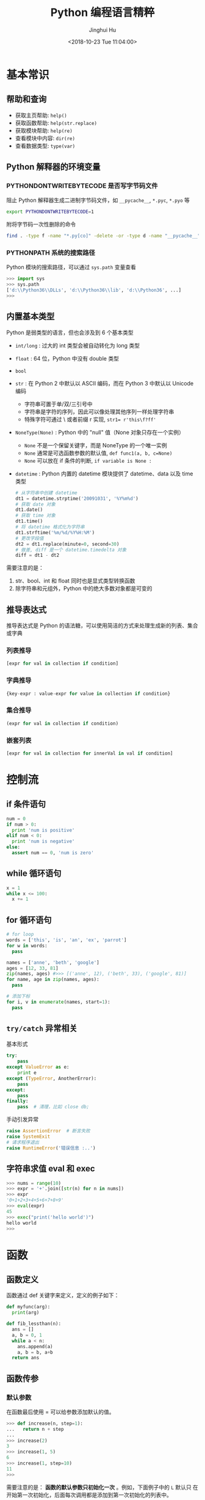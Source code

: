 #+TITLE: Python 编程语言精粹
#+AUTHOR: Jinghui Hu
#+EMAIL: hujinghui@buaa.edu.cn
#+DATE: <2018-10-23 Tue 11:04:00>
#+HTML_LINK_UP: ../readme.html
#+HTML_LINK_HOME: ../index.html
#+TAGS: python programming distilled

* 基本常识
** 帮助和查询
   - 获取主页帮助: ~help()~
   - 获取函数帮助: ~help(str.replace)~
   - 获取模块帮助: ~help(re)~
   - 查看模块中内容: ~dir(re)~
   - 查看数据类型: ~type(var)~

** Python 解释器的环境变量
*** PYTHONDONTWRITEBYTECODE 是否写字节码文件
    阻止 Python 解释器生成二进制字节码文件，如 =__pycache__=, =*.pyc=, =*.pyo= 等

    #+BEGIN_SRC sh
      export PYTHONDONTWRITEBYTECODE=1
    #+END_SRC

    附将字节码一次性删除的命令

    #+BEGIN_SRC sh
      find . -type f -name "*.py[co]" -delete -or -type d -name "__pycache__" -delete
    #+END_SRC

*** PYTHONPATH 系统的搜索路径
    Python 模块的搜索路径，可以通过 =sys.path= 变量查看
    #+BEGIN_SRC python :exports code
      >>> import sys
      >>> sys.path
      ['d:\\Python36\\DLLs', 'd:\\Python36\\lib', 'd:\\Python36', ...]
      >>>
    #+END_SRC

** 内置基本类型
   Python 是弱类型的语言，但也会涉及到 6 个基本类型

   - ~int/long~ : 过大的 int 类型会被自动转化为 long 类型
   - ~float~ : 64 位，Python 中没有 double 类型
   - ~bool~
   - ~str~ : 在 Python 2 中默认以 ASCII 编码，而在 Python 3 中默认以 Unicode 编码
     - 字符串可置于单/双/三引号中
     - 字符串是字符的序列，因此可以像处理其他序列一样处理字符串
     - 特殊字符可通过 \ 或者前缀 r 实现, ~str1= r'this\f?ff'~
   - ~NoneType(None)~ : Python 中的 "null" 值（None 对象只存在一个实例）
     - ~None~ 不是一个保留关键字，而是 NoneType 的一个唯一实例
     - ~None~ 通常是可选函数参数的默认值, ~def func1(a, b, c=None)~
     - ~None~ 可以放在 if 条件的判断, ~if variable is None :~
   - ~datetime~ : Python 内置的 datetime 模块提供了 datetime、data 以及 time 类型

     #+BEGIN_SRC python
       # 从字符串中创建 datetime
       dt1 = datetime.strptime('20091031', '%Y%m%d')
       # 获取 date 对象
       dt1.date()
       # 获取 time 对象
       dt1.time()
       # 将 datetime 格式化为字符串
       dt1.strftime('%m/%d/%Y%H:%M')
       # 更改字段值
       dt2 = dt1.replace(minute=0, second=30)
       # 做差, diff 是一个 datetime.timedelta 对象
       diff = dt1 - dt2
     #+END_SRC

   需要注意的是：
   1. str、bool、int 和 float 同时也是显式类型转换函数
   2. 除字符串和元组外，Python 中的绝大多数对象都是可变的

** 推导表达式
   推导表达式是 Python 的语法糖，可以使用简洁的方式来处理生成新的列表、集合或字典

*** 列表推导
    #+BEGIN_SRC python
      [expr for val in collection if condition]
    #+END_SRC

*** 字典推导
    #+BEGIN_SRC python
      {key-expr : value-expr for value in collection if condition}
    #+END_SRC

*** 集合推导
    #+BEGIN_SRC python
      (expr for val in collection if condition)
    #+END_SRC

*** 嵌套列表
    #+BEGIN_SRC python
      [expr for val in collection for innerVal in val if condition]
    #+END_SRC

* 控制流
** if 条件语句
   #+BEGIN_SRC python :exports code
     num = 0
     if num > 0:
       print 'num is positive'
     elif num < 0:
       print 'num is negative'
     else:
       assert num == 0, 'num is zero'
   #+END_SRC

** while 循环语句
   #+BEGIN_SRC python :exports code
     x = 1
     while x <= 100:
       x += 1
   #+END_SRC

** for 循环语句
   #+BEGIN_SRC python :exports code
     # for loop
     words = ['this', 'is', 'an', 'ex', 'parrot']
     for w in words:
       pass

     names = ['anne', 'beth', 'google']
     ages = [12, 33, 81]
     zip(names, ages) #>>> [('anne', 12), ('beth', 33), ('google', 81)]
     for name, age in zip(names, ages):
       pass

     # 添加下标
     for i, v in enumerate(names, start=1):
       pass
   #+END_SRC

** ~try/catch~ 异常相关
   基本形式
   #+BEGIN_SRC python
     try:
         pass
     except ValueError as e:
         print e
     except (TypeError, AnotherError):
         pass
     except:
         pass
     finally:
         pass  # 清理，比如 close db;
   #+END_SRC

   手动引发异常
   #+BEGIN_SRC python
     raise AssertionError  # 断言失败
     raise SystemExit
     # 请求程序退出
     raise RuntimeError('错误信息 :..')
   #+END_SRC

** 字符串求值 eval 和 exec
   #+BEGIN_SRC python :exports code
     >>> nums = range(10)
     >>> expr = '+'.join([str(n) for n in nums])
     >>> expr
     '0+1+2+3+4+5+6+7+8+9'
     >>> eval(expr)
     45
     >>> exec("print('hello world')")
     hello world
     >>>
   #+END_SRC

* 函数
** 函数定义
   函数通过 def 关键字来定义，定义的例子如下：

   #+BEGIN_SRC python :exports code
     def myfunc(arg):
       print(arg)

     def fib_lessthan(n):
       ans = []
       a, b = 0, 1
       while a < n:
         ans.append(a)
         a, b = b, a+b
       return ans
   #+END_SRC

** 函数传参
*** 默认参数
    在函数最后使用 = 可以给参数添加默认的值。
    #+BEGIN_SRC python :exports code
      >>> def increase(n, step=1):
      ...   return n + step
      ...
      >>> increase(2)
      3
      >>> increase(1, 5)
      6
      >>> increase(1, step=10)
      11
      >>>
    #+END_SRC

    需要注意的是： *函数的默认参数只初始化一次* 。例如，下面例子中的 =L= 默认只
    在开始第一次初始化，后面每次调用都是添加到第一次初始化的列表中。

    #+BEGIN_SRC python :exports code
      >>> def f(a, L=[]):
      ...   L.append(a)
      ...   return L
      ...
      >>> f(1)
      [1]
      >>> f(2)
      [1, 2]
      >>> f(3)
      [1, 2, 3]
      >>>
    #+END_SRC

*** 变长参数

    Python 的变长参数传递可以通过列表或者字典实现。当在参数前面添加一个 =*= 表示
    在当前参数列表中的变长部分都会放入一个列表中传进函数里面， =**= 会放入一个字
    典中。

    #+BEGIN_SRC python :exports code
      >>> def print_param(*params):
      ...   print(params)
      ...
      >>> print_param('aa')
      ('aa',)
      >>> print_param('aa', 'bb')
      ('aa', 'bb')
      >>>
      >>> def print_param2(**params):
      ...   print(params)
      ...
      >>> print_param2(x=1, y=2)
      {'x': 1, 'y': 2}
      >>>
      >>> def print_param3(x, y, *args, **kargs):
      ...   print(x)
      ...   print(y)
      ...   print(args)
      ...   print(xargs)
      ...
      >>> def print_param3(x, y, *args, **kargs):
      ...   print(x)
      ...   print(y)
      ...   print(args)
      ...   print(kargs)
      ...
      >>> print_param3(1, 2, 3, 4, 5, p='3', k='d')
      1
      2
      (3, 4, 5)
      {'p': '3', 'k': 'd'}
      >>>
    #+END_SRC

    =*= 和 =**= 除了定义变长参数的作用以外，还可以用于将列表和字典参数解包，下面
    是一个使用的例子。

    #+BEGIN_SRC python :exports code
      list(range(3, 6))            # normal call with separate arguments
      args = [3, 6]
      list(range(*args))           # call with arguments unpacked from a list

      def parrot(voltage, state='a stiff', action='voom'):
        print("-- This parrot wouldn't", action, end=' ')
        print("if you put", voltage, "volts through it.", end=' ')
        print("E's", state, "!")
      d = {"voltage": "four million", "state": "bleedin' demised", "action": "VOOM"}
      parrot(**d)
    #+END_SRC

*** lambda 表达式

    lambda 表达式其实是匿名函数，lambda 表达式可以帮助我们来实现闭包操作。如下定
    义了 =make_incrementor= 来动态生成 =add5= 和 =add10= 函数。

    #+BEGIN_SRC python :exports code
      >>> def make_incrementor(n):
      ...   return lambda x: x + n
      ...
      >>> add5 = make_incrementor(5)
      >>> add10 = make_incrementor(10)
      >>> add5(4)
      9
      >>> add10(4)
      14
      >>>
    #+END_SRC

*** 装饰器
    装饰器是一个返回函数的高阶函数，通常是对一个函数进行一些属性设置后再将结果返回给
    原来的函数。装饰器使用 =@= 修饰到函数定义的前面，下面是一个样例。

    #+BEGIN_SRC python :exports code
      >>> def foo():
      ...   print('foo called')
      ...
      >>> def decorator(func):
      ...   return func
      ...
      >>> foo = decorator(foo)
      >>>
      >>> @decorator
      ... def bar():
      ...   print('bar called')
      ...
      >>> bar()
      bar called
      >>>
    #+END_SRC

** 匿名函数
   1. =filter(func,iter)= 只能处理一个参数 iter ，仅仅将满足 func 方法的数值过滤出来。
   2. =map(func,iter1,iter2,..)= 可以处理多个 iter，实现通过 func 方法对 iter1,
      iter2,... 进行处理。
   3. =reduce(func,iter,init)= 仅能处理一个 iter, init 为初始化值，执行顺序为：先将
      每个 iter 内部第一个值和 init 进行 func 处理，处理的结果再与 iter 第二个值进
      行 func 处理，直到结束。

   #+BEGIN_SRC python :exports code
     >>> numseq = map(str, range(10))
     >>> list(numseq)
     ['0', '1', '2', '3', '4', '5', '6', '7', '8', '9']
     >>> filnum = filter(lambda x: x > 5, range(10))
     >>> list(filnum)
     [6, 7, 8, 9]
     >>> from functools import reduce
     >>> reduce(lambda x, y: x+y, range(100), 0)
     4950
     >>>
   #+END_SRC

** 全局变量
   Python 定义的变量默认都是局部变量，如果需要定义全局变量需要使用 =global= 关键
   字修饰。

   #+BEGIN_SRC python :exports code
     >>> g_x = 0
     >>> def change_x():
     ...   global g_x
     ...   g_x += 1
     ...
     >>> g_x
     0
     >>> change_x()
     >>> g_x
     1
     >>>
   #+END_SRC

* 类
** 定义类
   #+BEGIN_SRC python :exports code
     class Vector:
       # constructor
       def __init__(self, a, b):
         self.a = a
         self.b = b

       # destructor
       def __del__(self):
         pass

       # displayer of this class
       def __str__(self):
         return 'Vector (%d, %d)' % (self.a, self.b)

       # override operator '+'
       def __add__(self,other):
         return Vector(self.a + other.a, self.b + other.b)

     v1 = Vector(2, 10)
     v2 = Vector(5, -2)
     v3 = v1 + v2
   #+END_SRC

** 类继承
   Python 的类继承方式如下：

   #+BEGIN_SRC python :exports code
     __metaclass__ = type
     class Parent:
       def __init__(self,):
         self.name = 'parent'

       def myMethod(self):
         print(self.name)

     class Child(Parent):
       def __init__(self):
         self.name = 'child'

       def myMethod(self):
         # call super method
         super(Child, self).myMethod()

     c = Child()
     c.myMethod()
   #+END_SRC

** 访问控制
   Python 没有 private, protected, public 关键字，类的访问级别根据函数的命名来。
   #+BEGIN_SRC python :exports code
     class Visibility:
       # private method start with __
       def __inaccessible(self):
         print 'you can not see me'

       # public method
       def accessible(self):
         print 'this secret message is:',
         self.__inaccessible()


     secr = Visibility()
     # secr.__inaccessible()
     '''
     Traceback (most recent call last):
     File "***.py", line 13, in <module>
       secr.__inaccessible()
     AttributeError: Visibility instance has no attribute '__inaccessible'
     '''
     secr.accessible() #>>> this secret message is: you can not see me
   #+END_SRC

** 定义类型类
   #+BEGIN_SRC python :exports code
     __metaclass__ = type
     class Rect:
       def __init__(self, width=0, height=0):
         self.w = width
         self.h = height

       def getSize(self):
         return self.w, self.h

       def setSize(self, size):
         self.w, self.h = size

     size = property(getSize, setSize)

     r = Rect(2, 5)
     r.size #=> (2, 5)
     r.size = 4, 4
     r.size #=> (4, 4)
   #+END_SRC

* 模块
** 定义模块
   定义模块就像正常编写普通 Python 的代码一样，在相应文件中定义一些函数。

   #+BEGIN_SRC python :exports code
     # fibo.py
     # Fibonacci numbers module
     def fib(n):    # write Fibonacci series up to n
       a, b = 0, 1
         while a < n:
           print(a, end=' ')
           a, b = b, a+b
           print()

     def fib2(n):   # return Fibonacci series up to n
       result = []
       a, b = 0, 1
         while a < n:
           result.append(a)
           a, b = b, a+b
         return result
   #+END_SRC

   然后通过 =import= 关键字导入模块

   #+BEGIN_SRC python :exports code
     import fibo
     fibo.fib(1000)
     fibo.fib2(100)

     # or
     from fibo import fib, fib2
     import fibo as fib
     from fibo import fib as fibonacci
   #+END_SRC

** 包的组织结构
   包也是一种模块，在每一级的文件夹下需要新建 =__init__.py= 文件初始化当前的包。下
   面是一个包的文件结构的例子。

   #+BEGIN_SRC text
      sound/                          Top-level package
            __init__.py               Initialize the sound package
            formats/                  Subpackage for file format conversions
                    __init__.py
                    wavread.py
                    wavwrite.py
                    aiffread.py
                    aiffwrite.py
                    auread.py
                    auwrite.py
                    ...
            effects/                  Subpackage for sound effects
                    __init__.py
                    echo.py
                    surround.py
                    reverse.py
                    ...
            filters/                  Subpackage for filters
                    __init__.py
                    equalizer.py
                    vocoder.py
                    karaoke.py
                    ...
   #+END_SRC

   当包创建并且添加到 =PYTHONPATH= 环境变量中后，可以通过如下方式导入包

   #+BEGIN_SRC python :exports code
      import sound.effects.echo
      from sound.effects import echo
      from sound.effects.echo import echofilter
   #+END_SRC

* 内置对象
** 列表
*** 创建列表
    #+BEGIN_SRC python :exports code
      >>> 3 * [4]
      [4, 4, 4]
      >>> 5 * ['']
      ['', '', '', '', '']
      >>> 3 * [ 2 * [0]]
      [[0, 0], [0, 0], [0, 0]]
      >>>
    #+END_SRC

*** 索引列表元素以及获取子列表
    常见的有直接下标索引，范围索引，倒序索引。

    #+BEGIN_SRC python :exports code
      >>> nums = [1, 2, 3, 4, 5, 6, 7]
      >>> nums[1:3]
      [2, 3]
      >>> nums[-3:]
      [5, 6, 7]
      >>> nums[-2]
      6
      >>>
    #+END_SRC

    使用具有一定步长的索引

    #+BEGIN_SRC python :exports code
      >>> start = 1; end = 7; step  = 2
      >>> nums[start:end:step]
      [2, 4, 6]
      >>>
    #+END_SRC

*** 修改列表内容：添加，扩展，翻转，排序
    =append= 方法向列表最后添加元素，注意这样添加的方式是 *引用* ， 如果需要复制
    的方式则需要 *深度复制* 。

    #+BEGIN_SRC python :exports code
      >>> x = [1, 2, 3]
      >>> y = x
      >>> x.append(4)
      >>> x
      [1, 2, 3, 4]
      >>> y
      [1, 2, 3, 4]
      >>>
      >>> from copy import copy
      >>> y = copy(x)
      >>> x.append(5)
      >>> x
      [1, 2, 3, 4, 5]
      >>> y
      [1, 2, 3, 4]
      >>>
    #+END_SRC

    =insert= 插入元素， =pop= 出栈元素， =remove=查找并删除特定元素， =clear= 清
    除所有列表。

    #+BEGIN_SRC python :exports code
      >>> friuts = ['apple', 'banana', 'orange']
      >>> friuts.insert(1, 'pear')
      >>> friuts
      ['apple', 'pear', 'banana', 'orange']
      >>> friuts.pop()
      'orange'
      >>> friuts
      ['apple', 'pear', 'banana']
      >>> friuts.remove('apple')
      >>> friuts
      ['pear', 'banana']
      >>> friuts.clear()
      >>> friuts
      []
      >>>
    #+END_SRC

    =extend= 使用一个列表来扩展列表，相当于合并两个列表

    #+BEGIN_SRC python :exports code
      >>> x = [1, 2, 3]; y = [5, 7]
      >>> x.extend(y)
      >>> x
      [1, 2, 3, 5, 7]
      >>>
    #+END_SRC

    =reverse= 翻转列表。 =sort= 成员方法在修改当前列表的元素，对其进行排序。
    =sorted= 返回排序后的副本。
    #+BEGIN_SRC python :exports code
      >>> x = [4, 6, 2, 1, 0, 6]
      >>> x.reverse()
      >>> x
      [6, 0, 1, 2, 6, 4]
      >>> y = sorted(x)
      >>> x
      [6, 0, 1, 2, 6, 4]
      >>> y
      [0, 1, 2, 4, 6, 6]
      >>> x.sort()
      >>> x
      [0, 1, 2, 4, 6, 6]
      >>> friuts = ['apple', 'pear', 'banana', 'orange']
      >>> friuts.sort(key=len) # 按单词长度排序
      >>> friuts
      ['pear', 'apple', 'banana', 'orange']
      >>> friuts.sort() # 按字典序排序
      >>> friuts
      ['apple', 'banana', 'orange', 'pear']
      >>>
    #+END_SRC

    一个非常重要的技巧， *通过赋值的方式来增加和删除列表中的元素* 。

    #+BEGIN_SRC python :exports code
      >>> numbers = [1, 5]
      >>> numbers[1:1] = [2, 3, 4] # add elements by assign
      >>> numbers
      [1, 2, 3, 4, 5]
      >>> numbers[-3:] = [] # delete elements by assign empty list
      >>> numbers
      [1, 2]
      >>>
    #+END_SRC

*** 统计列表信息: 元素存在性判断，长度，最大最小值
    使用 =in= 可以判断当前元素是否在一个列表里。 =len= 是求列表的长度， =min= 求列表
    中的最小值。

    #+BEGIN_SRC python :exports code
      >>> greeting = 'Hello'
      >>> 'x' in greeting
      False
      >>> 'l' in greeting
      True
      >>> len(greeting)
      5
      >>> min(greeting)
      'H'
      >>>
    #+END_SRC

*** 列表查找
    =count= 对列表中的元素计数

    #+BEGIN_SRC python :exports code
      >>> numbers = [1, 2, 1, 3, 4, 2, 1]
      >>> numbers.count(1)
      3
      >>>
    #+END_SRC

    =index= 查找元素，返回元素下标。如果元素不存在则抛出 ValueError 异常

    #+BEGIN_SRC python :exports code
      >>> friuts = ['apple', 'banana', 'orange']
      >>> friuts.index("apple")
      0
      >>> friuts.index("foo")
      Traceback (most recent call last):
        File "<stdin>", line 1, in <module>
      ValueError: 'foo' is not in list
      >>>
    #+END_SRC

** 字符串
*** 基本操作，格式化输出，模板字符串
    字符串有类似于列表的索引操作，也可以使用 =%= 和元组的组合方式来输出格式化字
    符串。

    #+BEGIN_SRC python :exports code
      >>> url = 'http://jeanhwea.github.io'
      >>> url[-2:]
      'io'
      >>> fmt = 'first: %s, second: %s'
      >>> val = ('hello', 'Jeanhwea')
      >>> fmt % val
      'first: hello, second: Jeanhwea'
      >>>
    #+END_SRC

    Python 支持字符串模板的操作，但是并没有 Ruby 那么好用，一般的操作方式如下：

    #+BEGIN_SRC python :exports code
      >>> from string import Template
      >>> s = Template('$friut is $color') # using $$ to diplay $
      >>> data = {'friut': 'apple', 'color': 'red'}
      >>> s.substitute(friut='banana', color='yellow')
      'banana is yellow'
      >>> s.substitute(data)
      'apple is red'
      >>>
    #+END_SRC


    另外一直比较常用的模板字符串形式如下，操作清晰易懂，建议使用这种方式来操作字
    符串

    #+BEGIN_SRC python :exports code
      >>> foo = 'foo'
      >>> bar = 'bar'
      >>> '%s%s' % (foo, bar)
      'foobar'
      >>> '{0}{1}'.format(foo, bar)
      'foobar'
      >>> '{foo}{bar}'.format(foo=foo, bar=bar)
      'foobar'
      >>> '{{foo}}{bar}'.format(foo=foo, bar=bar)
      '{foo}bar'
      >>>
    #+END_SRC

*** 字符串索引方式
    #+BEGIN_SRC python :exports code
      #  +---+---+---+---+---+---+
      #  | P | y | t | h | o | n |
      #  +---+---+---+---+---+---+
      #  0   1   2   3   4   5   6
      # -6  -5  -4  -3  -2  -1
      >>> python = 'Python'
      >>> python[0]
      'P'
      >>> python[-1]
      'n'
      >>> python[-3]
      'h'
      >>>
    #+END_SRC

*** 字符串查找
    =find= 查找字符串的内容, 类似的有 =lfind= 和 =rfind= 。 =startswith= 和
    =endswith= 判定开头和结尾字母。

    #+BEGIN_SRC python :exports code
      >>> url = 'http://jeanhwea.github.io'
      >>> url.find('jeanhwea')
      7
      >>> url.find('nothing')
      -1
      >>> start = 10
      >>> url.find('e', start)
      13
      >>> 'hello, man'.startswith('hi')
      False
      >>> 'hello, man'.startswith('hello')
      True
      >>> 'hello, man'.endswith('man')
      True
      >>>
    #+END_SRC

*** 修改字符串：替换，删除空格
    =replace= 替换字符串

    #+BEGIN_SRC python :exports code
      str = "Hello, world"
      >>> str.replace("world", "Jinghui")
      'Hello, Jinghui'
      >>> "aaba".replace("a", "$")
      '$$b$'
      >>> "aaba".replace("a", "$", 1)
      '$aba'
      >>>
    #+END_SRC

    =strip= 可以移除字符串前后的空白字符，另外有 =lstrip= 和 =rstrip= 。其它一些
    转化大小写的函数见代码演示。

    #+BEGIN_SRC python :exports code
      >>> foo = '   internal whitespace is kept    '
      >>> foo.strip()
      'internal whitespace is kept'
      >>> foo.lstrip()
      'internal whitespace is kept    '
      >>> foo.rstrip()
      '   internal whitespace is kept'
      >>> foo.upper()
      '   INTERNAL WHITESPACE IS KEPT    '
      >>> foo.lower()
      '   internal whitespace is kept    '
      >>> foo.strip().capitalize()
      'Internal whitespace is kept'
      >>> from string import capwords
      >>> capwords(foo)
      'Internal Whitespace Is Kept'
      >>>
    #+END_SRC

*** 字符串和列表转化: split join
    =join= 连接字符串， =split= 分割字符串
    #+BEGIN_SRC python :exports code
      >>> dirs = 'home' , 'hujh', 'Projects' # tuple
      >>> dirs
      ('home', 'hujh', 'Projects')
      >>> '/'.join(dirs)
      'home/hujh/Projects'
      >>> seq = [1, 2, 4]
      >>> '+'.join([str(n) for n in seq])
      '1+2+4'
      >>> '1+2+3+4'.split('+')
      ['1', '2', '3', '4']
      >>>
    #+END_SRC

*** 正则表达式
    正则表达式是处理文档的必备工具，常用的有 =search= ， =match= ， =findall= ，
    =finditer= 这几个函数。

    =search= 若 string 中包含 pattern 子串，则返回 Match 对象，否则返回 None，注
    意，如果 string 中存在多个 pattern 子串，只返回第一个。

    =match= 从首字母开始开始匹配，string 如果包含 pattern 子串，则匹配成功，返回
    Match 对象，失败则返回 None，若要完全匹配，pattern 要以$结尾。

    =findall= 返回 string 中所有与 pattern 相匹配的全部字串，返回形式为数组。

    #+BEGIN_SRC python :exports code
      >>> import re
      >>> re.search(r'(abc)', 'hello abc.')
      <_sre.SRE_Match object; span=(6, 9), match='abc'>
      >>> m = re.search(r'(abc)', 'hello abc.')
      >>> m.group(0)
      'abc'
      >>> m = re.match(r'(abc)', 'hello abc.')
      >>> m.group(0)
      Traceback (most recent call last):
        File "<stdin>", line 1, in <module>
      AttributeError: 'NoneType' object has no attribute 'group'
      >>> m = re.match(r'(\w+)', 'hello abc.')
      >>> m.group(0)
      'hello'
      >>> re.findall(r'\w+', 'hello abc.')
      ['hello', 'abc']
      >>>
    #+END_SRC

** 字典
*** 基本操作： 字典的添加、删除、修改
    #+BEGIN_SRC python :exports code
      >>> items = [('name', 'Jeanhwea'), ('age', '24')]
      >>> d = dict(items)
      >>> d['name']
      'Jeanhwea'
      >>> d['gender'] = 'male'
      >>> d
      {'name': 'Jeanhwea', 'age': '24', 'gender': 'male'}
      >>> len(d)
      3
      >>> del d['age']
      >>> d
      {'name': 'Jeanhwea', 'gender': 'male'}
      >>> 'name' in d
      True
      >>> d
      {'name': 'Jeanhwea', 'gender': 'male'}
      >>> d.clear()
      >>> d
      {}
      >>>
    #+END_SRC

    关于字典引用的相关操作， *如何优雅地置空原字典而不影响引用的列表*

    #+BEGIN_SRC python :exports code
      >>> x = {}
      >>> x['key1'] = 'val1'
      >>> x
      {'key1': 'val1'}
      >>> y = x
      >>> y
      {'key1': 'val1'}
      >>> x.clear() # clear x as well as y
      >>> y
      {}

      >>> x['key2'] = 'val2'
      >>> x
      {'key2': 'val2'}
      >>> y
      {'key2': 'val2'}
      >>> x = {} # bind x to {}, while y stay it old state
      >>> y
      {'key2': 'val2'}
      >>>
    #+END_SRC

*** 浅拷贝和深拷贝
    字典也有浅拷贝和深拷贝的区别，具体见下面代码。

    #+BEGIN_SRC python :exports code
      >>> # 浅拷贝
      >>> x = { 'name': 'Jeanhwea', 'friends': ['Jack', 'Alice'] }
      >>> y = x.copy()
      >>> y['name'] = 'Wang'
      >>> x
      {'name': 'Jeanhwea', 'friends': ['Jack', 'Alice']}
      >>> y
      {'name': 'Wang', 'friends': ['Jack', 'Alice']}
      >>> y['friends'].remove('Jack')
      >>> x
      {'name': 'Jeanhwea', 'friends': ['Alice']}
      >>> y
      {'name': 'Wang', 'friends': ['Alice']}
      >>>
      >>> # 深拷贝
      >>> x = { 'name': 'Jeanhwea', 'friends': ['Jack', 'Alice'] }
      >>> from copy import deepcopy
      >>> y = deepcopy(x)
      >>> y['name'] = 'Wang'
      >>> x
      {'name': 'Jeanhwea', 'friends': ['Jack', 'Alice']}
      >>> y
      {'name': 'Wang', 'friends': ['Jack', 'Alice']}
      >>> y['friends'].remove('Jack')
      >>> x
      {'name': 'Jeanhwea', 'friends': ['Jack', 'Alice']}
      >>> y
      {'name': 'Wang', 'friends': ['Alice']}
      >>>
    #+END_SRC

*** 构造字典
    =fromkeys= 通过列表生成字典。查字典时， =get= 方法不会引起异常，直接索引会引
    起异常。

    #+BEGIN_SRC python :exports code
      >>> keys = ['a', 'b', 'c']
      >>> {}.fromkeys(keys)
      {'a': None, 'b': None, 'c': None}
      >>> {}.fromkeys(keys, '(none)')
      {'a': '(none)', 'b': '(none)', 'c': '(none)'}
      >>> x = {'k1': 'val1', 'k2': 'val2'}
      >>> x['c']
      Traceback (most recent call last):
        File "<stdin>", line 1, in <module>
      KeyError: 'c'
      >>> x.get('c')
      >>> x.get('c') == None
      True
      >>>
    #+END_SRC

    下面的创建字典的方法结果是一样的
    #+BEGIN_SRC python :exports code
      >>> dict(one=1, two=2, three=3)
      {'one': 1, 'two': 2, 'three': 3}
      >>> {'one': 1, 'two': 2, 'three': 3}
      {'one': 1, 'two': 2, 'three': 3}
      >>> dict(zip(['one', 'two', 'three'], [1, 2, 3]))
      {'one': 1, 'two': 2, 'three': 3}
      >>> dict([('two', 2), ('one', 1), ('three', 3)])
      {'two': 2, 'one': 1, 'three': 3}
      >>> dict({'three': 3, 'one': 1, 'two': 2})
      {'three': 3, 'one': 1, 'two': 2}
      >>>
    #+END_SRC

*** 键是否存在和迭代器
    =has_key= 在 Python3.x 中已经弃用，建议用 =in= 关键字判断是否在字典中。

    #+BEGIN_SRC python :exports code
      x = {'k1': 'val1', 'k2': 'val2'}
      x.has_key('k1') #>>> True
      x.has_key('c') #>>> False
      'k1' in x
    #+END_SRC

    #+BEGIN_SRC python :exports code
      x = {'k1': 'val1', 'k2': 'val2'}
      >>> x.items()
      dict_items([('k1', 'val1'), ('k2', 'val2')])
      >>> x.values()
      dict_values(['val1', 'val2'])
      >>> x.keys()
      dict_keys(['k1', 'k2'])

      for k, v in x.iteritems():
          pass
      for v in x.itervalues():
          pass
      for k in x.iterkeys():
          pass

    #+END_SRC

*** 更新字典
    =update= 方法通过一个字典的内容来替换另外一个字典。

    #+BEGIN_SRC python :exports code
      >>> p1 = dict(x=0,y=0)
      >>> p1
      {'x': 0, 'y': 0}
      >>> p2 = dict(x=1, y=2)
      >>> p2
      {'x': 1, 'y': 2}
      >>> p1.update(p2)
      >>> p1
      {'x': 1, 'y': 2}
      >>> p2
      {'x': 1, 'y': 2}
      >>>
    #+END_SRC

*** 获取字典的值
    =setdefault= 用于设置字典的默认值，如果元素存在则返回元素的值，并将值写入字
    典。=get= 方法有同样的取值效果，但是不会将字典中不存在的值写入字典中。

    #+BEGIN_SRC python :exports code
      >>> person = dict(name='Jinghui', age=18)
      >>> person
      {'name': 'Jinghui', 'age': 18}
      >>> person.setdefault('name', 'anonymous')
      'Jinghui'
      >>> person.setdefault('birthday', 'unknown')
      'unknown'
      >>> person
      {'name': 'Jinghui', 'age': 18, 'birthday': 'unknown'}
      >>> person['height']
      Traceback (most recent call last):
        File "<stdin>", line 1, in <module>
      KeyError: 'height'
      >>> person.setdefault('height', 120)
      120
      >>> person['height']
      120
      >>>
    #+END_SRC

** 时间和日期
*** 基本操作
    =time= 模块提供和时间相关的处理函数。 =datetime= 提供和日期相关的处理函数

    #+BEGIN_SRC python :exports code
      >>> import time
      >>> time.time()
      1562066055.218775
      >>> int(time.time())
      1562066055
      >>>
      >>> from datetime import datetime, timedelta
      >>> datetime.today()
      datetime.datetime(2019, 7, 2, 19, 14, 15, 427266)
      >>>
      >>> year = timedelta(days=365)
      >>> year
      datetime.timedelta(365)
      >>> year.total_seconds()
      31536000.0
      >>> datetime.today() + year
      datetime.datetime(2020, 7, 1, 19, 14, 15, 692306)
      >>>
    #+END_SRC

*** time 模块
    time 模块中的所有时间通过 =time.struct_time= 数据结构存储，一般使用
    =struct_time= 作为时间格式转换的中间变量。

    #+BEGIN_SRC python :exports code
      >>> time.localtime() # local time
      time.struct_time(tm_year=2019, tm_mon=7, tm_mday=2, tm_hour=19, tm_min=15, tm_sec=46, tm_wday=1, tm_yday=183, tm_isdst=0)
      >>> time.gmtime()    # UTC time
      time.struct_time(tm_year=2019, tm_mon=7, tm_mday=2, tm_hour=11, tm_min=15, tm_sec=46, tm_wday=1, tm_yday=183, tm_isdst=0)
      >>>
    #+END_SRC

*** 时间戳和 =struct_time= 转换
    #+BEGIN_SRC python :exports code
       >>> now = time.time()
       >>> time.localtime(now) # timestamp -> struct_time
       time.struct_time(tm_year=2019, tm_mon=7, tm_mday=2, tm_hour=19, tm_min=18, tm_sec=38, tm_wday=1, tm_yday=183, tm_isdst=0)
       >>> local_time = time.localtime()
       >>> time.mktime(local_time) # the inverse function of localtime(), struct_time -> timestamp
       1562066319.0
       >>>
    #+END_SRC

*** 格式化处理时间, 字符串和 =struct_time= 之间转换
    #+BEGIN_SRC python :exports code
       >>> fmt = '%Y-%m-%d %H:%M:%S'
       >>> time.strftime(fmt, time.localtime())
       '2019-07-02 19:19:38'
       >>> time.strftime(fmt, time.gmtime())
       '2019-07-02 11:19:38'
       >>> time.strptime('2018-10-24 14:51:03', fmt)
       time.struct_time(tm_year=2018, tm_mon=10, tm_mday=24, tm_hour=14, tm_min=51, tm_sec=3, tm_wday=2, tm_yday=297, tm_isdst=-1)
       >>>
    #+END_SRC

*** 时间戳和字符串之间转换
    需要借助 Python 的 time 模块中的 =struct_time= 作为中间数据结构来进行转换

    #+BEGIN_SRC python :exports code
       >>> fmt = '%Y-%m-%d %H:%M:%S'
       >>> now = time.time()
       >>> time.strftime(fmt, time.localtime(now))
       '2019-07-02 19:20:42'
       >>> time.mktime(time.strptime('2018-10-24 15:03:46', fmt))
       1540364626.0
       >>>
    #+END_SRC

*** 时间日期格式化字符串含义表
    具体定义见下表：
    | Directive | Meaning                                                                                                                                                                                                     |
    |-----------+-------------------------------------------------------------------------------------------------------------------------------------------------------------------------------------------------------------|
    | %a        | Locale’s abbreviated weekday name.                                                                                                                                                                          |
    | %A        | Locale’s full weekday name.                                                                                                                                                                                 |
    | %b        | Locale’s abbreviated month name.                                                                                                                                                                            |
    | %B        | Locale’s full month name.                                                                                                                                                                                   |
    | %c        | Locale’s appropriate date and time representation.                                                                                                                                                          |
    | %d        | Day of the month as a decimal number [01,31].                                                                                                                                                               |
    | %H        | Hour (24-hour clock) as a decimal number [00,23].                                                                                                                                                           |
    | %I        | Hour (12-hour clock) as a decimal number [01,12].                                                                                                                                                           |
    | %j        | Day of the year as a decimal number [001,366].                                                                                                                                                              |
    | %m        | Month as a decimal number [01,12].                                                                                                                                                                          |
    | %M        | Minute as a decimal number [00,59].                                                                                                                                                                         |
    | %p        | Locale’s equivalent of either AM or PM.                                                                                                                                                                     |
    | %S        | Second as a decimal number [00,61].                                                                                                                                                                         |
    | %U        | Week number of the year (Sunday as the first day of the week) as a decimal number [00,53]. All days in a new year preceding the first Sunday are considered to be in week 0.                                |
    | %w        | Weekday as a decimal number [0(Sunday),6].                                                                                                                                                                  |
    | %W        | Week number of the year (Monday as the first day of the week) as a decimal number [00,53]. All days in a new year preceding the first Monday are considered to be in week 0.                                |
    | %x        | Locale’s appropriate date representation.                                                                                                                                                                   |
    | %X        | Locale’s appropriate time representation.                                                                                                                                                                   |
    | %y        | Year without century as a decimal number [00,99].                                                                                                                                                           |
    | %Y        | Year with century as a decimal number.                                                                                                                                                                      |
    | %z        | Time zone offset indicating a positive or negative time difference from UTC/GMT of the form +HHMM or -HHMM, where H represents decimal hour digits and M represents decimal minute digits [-23:59, +23:59]. |
    | %Z        | Time zone name (no characters if no time zone exists).                                                                                                                                                      |
    | %%        | A literal '%' character.                                                                                                                                                                                    |

*** 线程休眠
    =sleep= 可以是线程休眠相应的秒数。
    #+BEGIN_SRC python :exports code
       import time
       time.sleep(5) # 线程休眠 5 秒
    #+END_SRC

** 用户输入
*** =raw_input= 和 =input=
    Python3.x 里面已经把 =raw_input()= 给去掉了。事实上是这样的：在 Python3.x 内，
    将 =raw_input()= 重命名为 =input()= ，这样一来，无须导入也能从标准输入获得数
    据了。如果您需要保留版本 Python2.x 的 =input()= 功能，可以使用
    =eval(input())= ，效果基本相同。Python2.x 中， =raw_input()= 会从标准输入
    =sys.stdin= 读取一个输入并返回一个字符串，且尾部的换行符从末尾移除。其中关于
    读取用户输入的样例如下：

    #+BEGIN_SRC python :exports code
      import os, sys

      if __name__ == '__main__' :
        # read raw string
        name = raw_input('name = ')
        print('your name is ' + name)

        # read a expression, for example, integer
        age = input('age = ')
        print(age+1)
    #+END_SRC

*** sys.argv 参数
    =sys.argv= 其实是一个列表，在可以直接读取，用法如下：

    #+BEGIN_SRC python :exports code
      import sys
      if __name__ == '__main__':
        print(sys.argv)
    #+END_SRC

** 命令行参数
   =argparse= 是 Python 的标准库，可以用来解析命令行参数，非常好用，请参考 [[https://docs.python.org/3/library/argparse.html][doc]]

   #+BEGIN_SRC python :exports code
     import argparse

     if __name__ == '__main__':
         parser = argparse.ArgumentParser(description="short decription for this
         command.")
         parser.add_argument("-v", "--verbose", action="store_true", help="boolean for verbose")
         parser.add_argument("-a", "--paraA", type=float)
         parser.add_argument("-b", "--paraB", type=float)
         parser.add_argument("folders", nargs='+', help="list of folders")
         args = parser.parse_args()

         yourfunc(args.paraA, args.paraB)
   #+END_SRC

* 常用工具
** 单元测试
   Python 自带单元测试模块， =unittest=
   #+BEGIN_SRC python
     import unittest
   #+END_SRC

   我们可以编写继承于 ~unittest.TestCase~ 测试类的子类，并在子类中编写具体的测试
   函数。测试函数命必须以 =test_= 开头，否则不会被识别为测试函数，进而不会在运行
   单元测试时被运行。
   #+BEGIN_SRC python
     class TestSubclass(unittest.TestCase):

       def test_func(self):
         self.assertEqual(0, 0)
         # 可以通过 msg 关键字参数提供测试失败时的提示消息
         self.assertEqual(0, 0, msg='modified message')
         self.assertGreater(1, 0)
         self.assertIn(0, [0])
         self.assertTrue(True)
         # 测试是否会抛出异常
         with self.assertRaises(KeyError):
           _ = dict()[1]

       # 被@unittest.skip 装饰器装饰的测试类或测试函数会被跳过
       @unittest.skip(reason='just skip')
       def test_skip(self):
         raise Exception('I shall never be tested')
   #+END_SRC

   ~unittest.TestCase~ 中还有两个特殊的成员函数，他们分别会在调用每一个测试函数
   的前后运行。在测试前连接数据库并在测试完成后断开连接是一种常见的使用场景
   #+BEGIN_SRC python
     def setUp(self):
       # To do: connect to the database
       pass

     def tearDown(self):
       # To do: release the connection
       pass

     def test_database(self):
       # To do: test the database
       pass
   #+END_SRC

   测试类编写完毕后，可以通过添加以下代码来将当前文件当成正常的 Python 脚本使用
   #+BEGIN_SRC python
     if __name__ == '__main__':
       unittest.main()
   #+END_SRC

** 日志
   在进行比较大的工程中往往需要配置日志。

*** 配置案例
    我在 GitHub 的 Python 模板工程 [[https://github.com/Jeanhwea/python-project-template][Python Project Template]] 建了日志初始化样例。
    在项目模块的 init 文件中初始化空的 handler
    #+BEGIN_SRC python
      # sample/__init__.py
      # -*- coding: utf-8 -*-
      __all__ = ()
      # https://docs.python.org/3/howto/logging.html#configuring-logging-for-a-library
      import logging
      logging.getLogger(__name__).addHandler(logging.NullHandler())
    #+END_SRC

    在测试的模块 init 文件中读取根目录的[[https://github.com/Jeanhwea/python-project-template/blob/master/custom.yml][配置文件]]，这样的好处是运行单元测试的时候
    可以看到日志的输出，当项目打包后就屏蔽了日志输出。
    #+BEGIN_SRC python
      # test/__init__.py
      # -*- coding: utf-8 -*-
      import os
      import sys
      sys.path.insert(0, os.path.abspath(os.path.join(os.path.dirname(__file__), '..')))

      import logging.config
      from sample.tool.config import load_logging_config

      logging.config.dictConfig(load_logging_config())
    #+END_SRC

*** 使用指南
    #+BEGIN_SRC python :exports code
      import logging.config
      logging.config.fileConfig('logging.conf')
    #+END_SRC

    初始化过后就可以记录日志了，这样记录日志方法可以是直接记录，也可以在类里面记
    录。下面是常用的记录方法：

    #+BEGIN_SRC python :exports code
      import logging

      # logging directly
      logger = logging.getLogger(__name__)
      logging.info("...")

      # logging in Class
      class Hello:

        def __init__(self):
          self.logger = logging.getLogger(__name__)

        def hello(self):
      self.info("...")
    #+END_SRC

** excel
   Python 不是自带操作 excel 的包，需要安装第三方包来完成相应的操作。常见的可以
   操作 excel 文件的包有：pandas, openpyxl, xlrd, xlutils 和 pyexcel。

*** pandas
    读取 excel 中的数据

    #+BEGIN_SRC python :exports code
      import pandas as pd
      xl = pd.ExcelFile('example.xlsx')
      print(xl.sheet_names)
      df1 = xl.parse(xl.sheet_names[0])
    #+END_SRC

    将数据写入 excel 文件

    #+BEGIN_SRC python :exports code
      import numpy as np
      import pandas as pd
      data =   pd.Series([1,3,5,6,8])
      writer = pd.ExcelWriter('example.xlsx', engine='xlsxwriter')
      data.to_excel(writer, 'Sheet1')
      writer.save()
    #+END_SRC

*** xlrd
    [[https://xlrd.readthedocs.io/en/latest/][xlrd]] 可以操作 excel，如果想要轻量级操作可以使用这个包，并且 pandas 读取
    excel 底层也是调用 xlrd 的。 xlrd 的缺点是 *只能读取，不能写入* 。

    #+BEGIN_SRC python :exports code
      import xlrd
      workbook = xlrd.open_workbook('example.xlsx')
      workbook = xlrd.open_workbook('example.xlsx', on_demand = True)
      workbook.sheet_names() #=> ['Sheet1']
      workbook.sheets() #=> [<xlrd.sheet.Sheet object at 0x000000001407E208>]
      sheet = workbook.sheet_by_name('Sheet1')
      sheet = workbook.sheet_by_index(0)

      row, col = 3, 0
      # ctype : 0 empty,1 string, 2 number, 3 date, 4 boolean, 5 error
      sheet.cell(row, col).ctype #=> 2
      sheet.cell(row, col).value #=> 2.0
      sheet.nrows #=> 6
      sheet.ncols #=> 2
      sheet.col_values(0) #=> ['', 0.0, 1.0, 2.0, 3.0, 4.0]
      sheet.row_values(4) #=> [3.0, 6.0]
    #+END_SRC

*** xlwt
    [[https://xlwt.readthedocs.io/en/latest/][xlwt]] 可以写入 excel 文件，具体使用方式见代码

    #+BEGIN_SRC python :exports code
      import xlwt

      book = xlwt.Workbook(encoding="utf-8")
      sheet1 = book.add_sheet("Sheet1")
      sheet1.write(0, 0, "Hello world")
      book.save("sheet1.xls")

      book = xlwt.Workbook()
      sheet1 = book.add_sheet("Sheet1")
      cols = ["A", "B", "C", "D", "E"]
      txt = [0,1,2,3,4]
      for num in range(5):
        row = sheet1.row(num)
        for index, col in enumerate(cols):
          value = txt[index] + num
          row.write(index, value)
      book.save("test.xls")
    #+END_SRC

** csv
   Python 自带读写 csv 文件的模块，可以直接导入 csv 模块。

*** 读取 csv 文件
    使用函数方式读取 csv 文件
    #+BEGIN_SRC python :exports code
      import csv
      with open('eggs.csv', 'rb') as csvfile:
        spamreader = csv.reader(csvfile, delimiter=' ', quotechar='|')
        for row in spamreader:
          print ', '.join(row)
    #+END_SRC

    使用类方式读取 csv 文件
    #+BEGIN_SRC python :exports code
      import csv
      with open('names.csv') as csvfile:
        reader = csv.DictReader(csvfile)
        for row in reader:
          print(row['first_name'], row['last_name'])
    #+END_SRC

*** 写入 csv 文件
    使用函数方式写入 csv 文件

    #+BEGIN_SRC python :exports code
      import csv
      with open('eggs.csv', 'wb') as csvfile:
        spamwriter = csv.writer(csvfile, delimiter=' ', quotechar='|', quoting=csv.QUOTE_MINIMAL)
        spamwriter.writerow(['Spam'] * 5 + ['Baked Beans'])
        spamwriter.writerow(['Spam', 'Lovely Spam', 'Wonderful Spam'])
    #+END_SRC

    使用类方式写入 csv 文件
    #+BEGIN_SRC python :exports code
      import csv
      with open('names.csv', 'w') as csvfile:
        fieldnames = ['first_name', 'last_name']
        writer = csv.DictWriter(csvfile, fieldnames=fieldnames)
        writer.writeheader()
        writer.writerow({'first_name': 'Baked', 'last_name': 'Beans'})
        writer.writerow({'first_name': 'Lovely', 'last_name': 'Spam'})
        writer.writerow({'first_name': 'Wonderful', 'last_name': 'Spam'})
    #+END_SRC

*** 使用 csv 读写文件的例子
    #+BEGIN_SRC python :exports code
      import csv, codecs, cStringIO

      class UTF8Recoder:
        """
        Iterator that reads an encoded stream and reencodes the input to UTF-8
        """
        def __init__(self, f, encoding):
          self.reader = codecs.getreader(encoding)(f)

        def __iter__(self):
          return self

        def next(self):
          return self.reader.next().encode("utf-8")

      class UnicodeReader:
        """
        A CSV reader which will iterate over lines in the CSV file "f",
        which is encoded in the given encoding.
        """

        def __init__(self, f, dialect=csv.excel, encoding="utf-8", **kwds):
          f = UTF8Recoder(f, encoding)
          self.reader = csv.reader(f, dialect=dialect, **kwds)

        def next(self):
          row = self.reader.next()
          return [unicode(s, "utf-8") for s in row]

        def __iter__(self):
          return self

      class UnicodeWriter:
        """
        A CSV writer which will write rows to CSV file "f",
        which is encoded in the given encoding.
        """

        def __init__(self, f, dialect=csv.excel, encoding="utf-8", **kwds):
          # Redirect output to a queue
          self.queue = cStringIO.StringIO()
          self.writer = csv.writer(self.queue, dialect=dialect, **kwds)
          self.stream = f
          self.encoder = codecs.getincrementalencoder(encoding)()

        def writerow(self, row):
          self.writer.writerow([s.encode("utf-8") for s in row])
          # Fetch UTF-8 output from the queue ...
          data = self.queue.getvalue()
          data = data.decode("utf-8")
          # ... and reencode it into the target encoding
          data = self.encoder.encode(data)
          # write to the target stream
          self.stream.write(data)
          # empty queue
          self.queue.truncate(0)

        def writerows(self, rows):
          for row in rows:
            self.writerow(row)
    #+END_SRC

** json
*** 处理 JSON 字符串和字典转化
    #+BEGIN_SRC python :exports code
      >>> import json
      >>> str1 = '{"a":1, "b":2}'
      >>> json.loads(str1)
      {'a': 1, 'b': 2}
      >>> d1 = dict(a='apple', b='banana')
      >>> json.dumps(d1)
      '{"a": "apple", "b": "banana"}'
      >>>
    #+END_SRC

*** 处理 JSON 文件和字典转化
    #+BEGIN_SRC python :exports code
      >>> import json
      >>> with open('/tmp/sample.json', 'r') as f:
      ...   json.load(f)
      ...
      {'k1': 1, 'k2': 2}
      >>>
      >>> d2 = dict(name='Tom', age=18)
      >>> with open('/tmp/d2.json', 'w') as f2:
      ...   json.dump(d2, f2)
      ...
      >>>
      # cat /tmp/d2.json
      # {"name": "Tom", "age": 18}
    #+END_SRC

** yaml
*** 安装包
    #+BEGIN_SRC sh
      pip install pyyaml
    #+END_SRC

*** 读写 yaml
    #+BEGIN_SRC python
      import yaml
      # 读取 yaml
      with open(filename, 'r') as yamlfile:
        return yaml.load(yamlfile)

      # 写入 yaml 文件
      with open(filename, 'w') as yamlfile:
        yaml.dump(nested_dict, yamlfile)
    #+END_SRC

* 社区标准 PEPs

  PEP 是 _Python Enhancement Proposals_ 的缩写，常见有以下几种：

  - [[https://www.python.org/dev/peps/pep-0008][PEP8]] The Python Style Guide: 最基本的 Python 规范，需要遵循其中每一条
  - [[https://www.python.org/dev/peps/pep-0020][PEP20]] The Zen of Python: 有 19 条关于如何简单明了地书写 Python 代码的建议
  - [[https://www.python.org/dev/peps/pep-0257][PEP257]] Docstring Conversions: 关于书写 Python 文档建议

* 参考链接
  1. [[https://docs.python-guide.org][The Hitchhiker’s Guide to Python!]]
  2. [[https://www.fullstackpython.com/][Full Stack Python]]
  3. [[https://docs.python.org/3/][Python3 Documentatnion]]
  4. [[https://docs.python.org/3/tutorial/index.html][Python3 Tutorial]]
  5. [[https://github.com/Jeanhwea/python-project-template][Python Project Template]]

